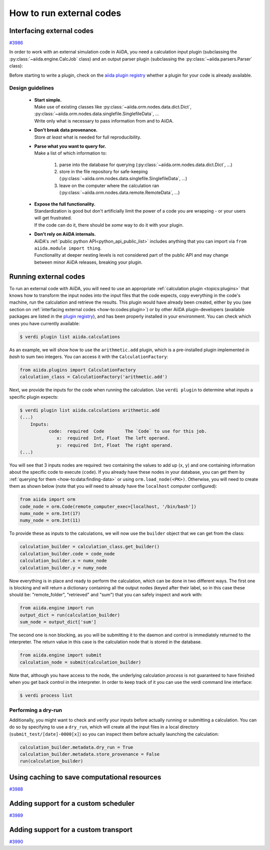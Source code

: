 .. _how-to:codes:

*************************
How to run external codes
*************************


.. _how-to:codes:plugin:

Interfacing external codes
==========================

`#3986`_

In order to work with an external simulation code in AiiDA, you need a calculation input plugin (subclassing the :py:class:`~aiida.engine.CalcJob` class) and an output parser plugin (subclassing the :py:class:`~aiida.parsers.Parser` class):

Before starting to write a plugin, check on the `aiida plugin registry <https://aiidateam.github.io/aiida-registry/>`_ whether a plugin for your code is already available.

Design guidelines
------------------

 * | **Start simple.**
   | Make use of existing classes like :py:class:`~aiida.orm.nodes.data.dict.Dict`, :py:class:`~aiida.orm.nodes.data.singlefile.SinglefileData`, ...
   | Write only what is necessary to pass information from and to AiiDA.
 * | **Don't break data provenance.**
   | Store *at least* what is needed for full reproducibility.
 * | **Parse what you want to query for.**
   | Make a list of which information to:

     #. parse into the database for querying (:py:class:`~aiida.orm.nodes.data.dict.Dict`, ...)
     #. store in the file repository for safe-keeping (:py:class:`~aiida.orm.nodes.data.singlefile.SinglefileData`, ...)
     #. leave on the computer where the calculation ran (:py:class:`~aiida.orm.nodes.data.remote.RemoteData`, ...)

 * | **Expose the full functionality.**
   | Standardization is good but don't artificially limit the power of a code you are wrapping - or your users will get frustrated.
   | If the code can do it, there should be *some* way to do it with your plugin.

 * | **Don't rely on AiiDA internals.**
   | AiiDA's :ref:`public python API<python_api_public_list>` includes anything that you can import via ``from aiida.module import thing``.
   | Functionality at deeper nesting levels is not considered part of the public API and may change between minor AiiDA releases, breaking your plugin.


.. _how-to:codes:run:

Running external codes
======================

To run an external code with AiiDA, you will need to use an appropriate :ref:`calculation plugin <topics:plugins>` that knows how to transform the input nodes into the input files that the code expects, copy everything in the code's machine, run the calculation and retrieve the results.
This plugin would have already been created, either by you (see section on :ref:`interfacing external codes <how-to:codes:plugin>`) or by other AiiDA plugin-developers (available packages are listed in the `plugin registry <https://aiidateam.github.io/aiida-registry/>`_), and has been properly installed in your environment.
You can check which ones you have currently available:

.. code-block:: bash

    $ verdi plugin list aiida.calculations

As an example, we will show how to use the ``arithmetic.add`` plugin, which is a pre-installed plugin implemented in `bash` to sum two integers.
You can access it with the ``CalculationFactory``:

.. code-block:: python

    from aiida.plugins import CalculationFactory
    calculation_class = CalculationFactory('arithmetic.add')

Next, we provide the inputs for the code when running the calculation.
Use ``verdi plugin`` to determine what inputs a specific plugin expects:

.. code-block:: bash

    $ verdi plugin list aiida.calculations arithmetic.add
    (...)
        Inputs:
               code:  required  Code        The `Code` to use for this job.
                  x:  required  Int, Float  The left operand.
                  y:  required  Int, Float  The right operand.
    (...)

You will see that 3 inputs nodes are required: two containing the values to add up (``x``, ``y``) and one containing information about the specific code to execute (``code``).
If you already have these nodes in your database, you can get them by :ref:`querying for them <how-to:data:finding-data>` or using ``orm.load_node(<PK>)``.
Otherwise, you will need to create them as shown below (note that you `will` need to already have the ``localhost`` computer configured):

.. code-block:: python

    from aiida import orm
    code_node = orm.Code(remote_computer_exec=[localhost, '/bin/bash'])
    numx_node = orm.Int(17)
    numy_node = orm.Int(11)

To provide these as inputs to the calculations, we will now use the ``builder`` object that we can get from the class:

.. code-block:: python

    calculation_builder = calculation_class.get_builder()
    calculation_builder.code = code_node
    calculation_builder.x = numx_node
    calculation_builder.y = numy_node

Now everything is in place and ready to perform the calculation, which can be done in two different ways.
The first one is blocking and will return a dictionary containing all the output nodes (keyed after their label, so in this case these should be: "remote_folder", "retrieved" and "sum") that you can safely inspect and work with:

.. code-block:: python

    from aiida.engine import run
    output_dict = run(calculation_builder)
    sum_node = output_dict['sum']

The second one is non blocking, as you will be submitting it to the daemon and control is immediately returned to the interpreter.
The return value in this case is the calculation node that is stored in the database.

.. code-block:: python

    from aiida.engine import submit
    calculation_node = submit(calculation_builder)

Note that, although you have access to the node, the underlying calculation `process` is not guaranteed to have finished when you get back control in the interpreter.
In order to keep track of it you can use the verdi command line interface:

.. code-block:: bash

    $ verdi process list

Performing a dry-run
--------------------

Additionally, you might want to check and verify your inputs before actually running or submitting a calculation.
You can do so by specifying to use a ``dry_run``, which will create all the input files in a local directory (``submit_test/[date]-0000[x]``) so you can inspect them before actually launching the calculation:

.. code-block:: python

    calculation_builder.metadata.dry_run = True
    calculation_builder.metadata.store_provenance = False
    run(calculation_builder)

.. _how-to:codes:caching:

Using caching to save computational resources
=============================================

`#3988`_


.. _how-to:codes:scheduler:

Adding support for a custom scheduler
=====================================

`#3989`_


.. _how-to:codes:transport:

Adding support for a custom transport
=====================================

`#3990`_


.. _#3986: https://github.com/aiidateam/aiida-core/issues/3986
.. _#3987: https://github.com/aiidateam/aiida-core/issues/3987
.. _#3988: https://github.com/aiidateam/aiida-core/issues/3988
.. _#3989: https://github.com/aiidateam/aiida-core/issues/3989
.. _#3990: https://github.com/aiidateam/aiida-core/issues/3990
